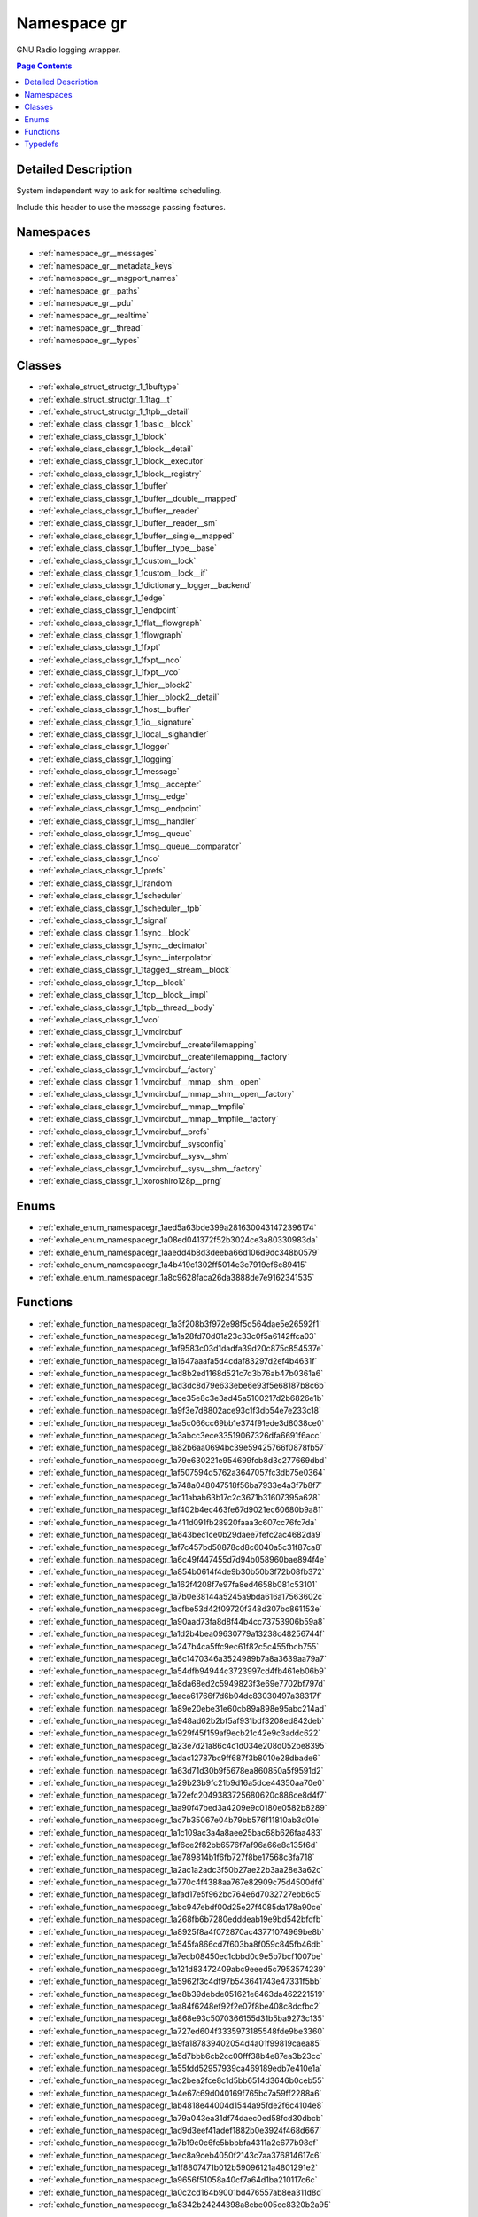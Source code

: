 
.. _namespace_gr:

Namespace gr
============


GNU Radio logging wrapper. 




.. contents:: Page Contents
   :local:
   :backlinks: none




Detailed Description
--------------------

System independent way to ask for realtime scheduling.

Include this header to use the message passing features. 





Namespaces
----------


- :ref:`namespace_gr__messages`

- :ref:`namespace_gr__metadata_keys`

- :ref:`namespace_gr__msgport_names`

- :ref:`namespace_gr__paths`

- :ref:`namespace_gr__pdu`

- :ref:`namespace_gr__realtime`

- :ref:`namespace_gr__thread`

- :ref:`namespace_gr__types`


Classes
-------


- :ref:`exhale_struct_structgr_1_1buftype`

- :ref:`exhale_struct_structgr_1_1tag__t`

- :ref:`exhale_struct_structgr_1_1tpb__detail`

- :ref:`exhale_class_classgr_1_1basic__block`

- :ref:`exhale_class_classgr_1_1block`

- :ref:`exhale_class_classgr_1_1block__detail`

- :ref:`exhale_class_classgr_1_1block__executor`

- :ref:`exhale_class_classgr_1_1block__registry`

- :ref:`exhale_class_classgr_1_1buffer`

- :ref:`exhale_class_classgr_1_1buffer__double__mapped`

- :ref:`exhale_class_classgr_1_1buffer__reader`

- :ref:`exhale_class_classgr_1_1buffer__reader__sm`

- :ref:`exhale_class_classgr_1_1buffer__single__mapped`

- :ref:`exhale_class_classgr_1_1buffer__type__base`

- :ref:`exhale_class_classgr_1_1custom__lock`

- :ref:`exhale_class_classgr_1_1custom__lock__if`

- :ref:`exhale_class_classgr_1_1dictionary__logger__backend`

- :ref:`exhale_class_classgr_1_1edge`

- :ref:`exhale_class_classgr_1_1endpoint`

- :ref:`exhale_class_classgr_1_1flat__flowgraph`

- :ref:`exhale_class_classgr_1_1flowgraph`

- :ref:`exhale_class_classgr_1_1fxpt`

- :ref:`exhale_class_classgr_1_1fxpt__nco`

- :ref:`exhale_class_classgr_1_1fxpt__vco`

- :ref:`exhale_class_classgr_1_1hier__block2`

- :ref:`exhale_class_classgr_1_1hier__block2__detail`

- :ref:`exhale_class_classgr_1_1host__buffer`

- :ref:`exhale_class_classgr_1_1io__signature`

- :ref:`exhale_class_classgr_1_1local__sighandler`

- :ref:`exhale_class_classgr_1_1logger`

- :ref:`exhale_class_classgr_1_1logging`

- :ref:`exhale_class_classgr_1_1message`

- :ref:`exhale_class_classgr_1_1msg__accepter`

- :ref:`exhale_class_classgr_1_1msg__edge`

- :ref:`exhale_class_classgr_1_1msg__endpoint`

- :ref:`exhale_class_classgr_1_1msg__handler`

- :ref:`exhale_class_classgr_1_1msg__queue`

- :ref:`exhale_class_classgr_1_1msg__queue__comparator`

- :ref:`exhale_class_classgr_1_1nco`

- :ref:`exhale_class_classgr_1_1prefs`

- :ref:`exhale_class_classgr_1_1random`

- :ref:`exhale_class_classgr_1_1scheduler`

- :ref:`exhale_class_classgr_1_1scheduler__tpb`

- :ref:`exhale_class_classgr_1_1signal`

- :ref:`exhale_class_classgr_1_1sync__block`

- :ref:`exhale_class_classgr_1_1sync__decimator`

- :ref:`exhale_class_classgr_1_1sync__interpolator`

- :ref:`exhale_class_classgr_1_1tagged__stream__block`

- :ref:`exhale_class_classgr_1_1top__block`

- :ref:`exhale_class_classgr_1_1top__block__impl`

- :ref:`exhale_class_classgr_1_1tpb__thread__body`

- :ref:`exhale_class_classgr_1_1vco`

- :ref:`exhale_class_classgr_1_1vmcircbuf`

- :ref:`exhale_class_classgr_1_1vmcircbuf__createfilemapping`

- :ref:`exhale_class_classgr_1_1vmcircbuf__createfilemapping__factory`

- :ref:`exhale_class_classgr_1_1vmcircbuf__factory`

- :ref:`exhale_class_classgr_1_1vmcircbuf__mmap__shm__open`

- :ref:`exhale_class_classgr_1_1vmcircbuf__mmap__shm__open__factory`

- :ref:`exhale_class_classgr_1_1vmcircbuf__mmap__tmpfile`

- :ref:`exhale_class_classgr_1_1vmcircbuf__mmap__tmpfile__factory`

- :ref:`exhale_class_classgr_1_1vmcircbuf__prefs`

- :ref:`exhale_class_classgr_1_1vmcircbuf__sysconfig`

- :ref:`exhale_class_classgr_1_1vmcircbuf__sysv__shm`

- :ref:`exhale_class_classgr_1_1vmcircbuf__sysv__shm__factory`

- :ref:`exhale_class_classgr_1_1xoroshiro128p__prng`


Enums
-----


- :ref:`exhale_enum_namespacegr_1aed5a63bde399a2816300431472396174`

- :ref:`exhale_enum_namespacegr_1a08ed041372f52b3024ce3a80330983da`

- :ref:`exhale_enum_namespacegr_1aaedd4b8d3deeba66d106d9dc348b0579`

- :ref:`exhale_enum_namespacegr_1a4b419c1302ff5014e3c7919ef6c89415`

- :ref:`exhale_enum_namespacegr_1a8c9628faca26da3888de7e9162341535`


Functions
---------


- :ref:`exhale_function_namespacegr_1a3f208b3f972e98f5d564dae5e26592f1`

- :ref:`exhale_function_namespacegr_1a1a28fd70d01a23c33c0f5a6142ffca03`

- :ref:`exhale_function_namespacegr_1af9583c03d1dadfa39d20c875c854537e`

- :ref:`exhale_function_namespacegr_1a1647aaafa5d4cdaf83297d2ef4b4631f`

- :ref:`exhale_function_namespacegr_1ad8b2ed1168d521c7d3b76ab47b0361a6`

- :ref:`exhale_function_namespacegr_1ad3dc8d79e633ebe6e93f5e68187b8c6b`

- :ref:`exhale_function_namespacegr_1ace35e8c3e3ad45a5100217d2b6826e1b`

- :ref:`exhale_function_namespacegr_1a9f3e7d8802ace93c1f3db54e7e233c18`

- :ref:`exhale_function_namespacegr_1aa5c066cc69bb1e374f91ede3d8038ce0`

- :ref:`exhale_function_namespacegr_1a3abcc3ece33519067326dfa6691f6acc`

- :ref:`exhale_function_namespacegr_1a82b6aa0694bc39e59425766f0878fb57`

- :ref:`exhale_function_namespacegr_1a79e630221e954699fcb8d3c277669dbd`

- :ref:`exhale_function_namespacegr_1af507594d5762a3647057fc3db75e0364`

- :ref:`exhale_function_namespacegr_1a748a048047518f56ba7933e4a3f7b8f7`

- :ref:`exhale_function_namespacegr_1ac11abab63b17c2c3671b31607395a628`

- :ref:`exhale_function_namespacegr_1af402b4ec463fe67d9021ec60680b9a81`

- :ref:`exhale_function_namespacegr_1a411d091fb28920faaa3c607cc76fc7da`

- :ref:`exhale_function_namespacegr_1a643bec1ce0b29daee7fefc2ac4682da9`

- :ref:`exhale_function_namespacegr_1af7c457bd50878cd8c6040a5c31f87ca8`

- :ref:`exhale_function_namespacegr_1a6c49f447455d7d94b058960bae894f4e`

- :ref:`exhale_function_namespacegr_1a854b0614f4de9b30b50b3f72b08fb372`

- :ref:`exhale_function_namespacegr_1a162f4208f7e97fa8ed4658b081c53101`

- :ref:`exhale_function_namespacegr_1a7b0e38144a5245a9bda616a17563602c`

- :ref:`exhale_function_namespacegr_1acfbe53d42f09720f348d307bc861153e`

- :ref:`exhale_function_namespacegr_1a90aad73fa8d8f44b4cc73753906b59a8`

- :ref:`exhale_function_namespacegr_1a1d2b4bea09630779a13238c48256744f`

- :ref:`exhale_function_namespacegr_1a247b4ca5ffc9ec61f82c5c455fbcb755`

- :ref:`exhale_function_namespacegr_1a6c1470346a3524989b7a8a3639aa79a7`

- :ref:`exhale_function_namespacegr_1a54dfb94944c3723997cd4fb461eb06b9`

- :ref:`exhale_function_namespacegr_1a8da68ed2c5949823f3e69e7702bf797d`

- :ref:`exhale_function_namespacegr_1aaca61766f7d6b04dc83030497a38317f`

- :ref:`exhale_function_namespacegr_1a89e20ebe31e60cb89a898e95abc214ad`

- :ref:`exhale_function_namespacegr_1a948ad62b2bf5af931bdf3208ed842deb`

- :ref:`exhale_function_namespacegr_1a929f45f159af9ecb21c42e9c3addc622`

- :ref:`exhale_function_namespacegr_1a23e7d21a86c4c1d034e208d052be8395`

- :ref:`exhale_function_namespacegr_1adac12787bc9ff687f3b8010e28dbade6`

- :ref:`exhale_function_namespacegr_1a63d71d30b9f5678ea860850a5f9591d2`

- :ref:`exhale_function_namespacegr_1a29b23b9fc21b9d16a5dce44350aa70e0`

- :ref:`exhale_function_namespacegr_1a72efc2049383725680620c886ce8d4f7`

- :ref:`exhale_function_namespacegr_1aa90f47bed3a4209e9c0180e0582b8289`

- :ref:`exhale_function_namespacegr_1ac7b35067e04b79bb576f11810ab3d01e`

- :ref:`exhale_function_namespacegr_1a1c109ac3a4a8aee25bac68b626faa483`

- :ref:`exhale_function_namespacegr_1af6ce2f82bb6576f7af96a66e8c135f6d`

- :ref:`exhale_function_namespacegr_1ae789814b1f6fb727f8be17568c3fa718`

- :ref:`exhale_function_namespacegr_1a2ac1a2adc3f50b27ae22b3aa28e3a62c`

- :ref:`exhale_function_namespacegr_1a770c4f4388aa767e82909c75d4500dfd`

- :ref:`exhale_function_namespacegr_1afad17e5f962bc764e6d7032727ebb6c5`

- :ref:`exhale_function_namespacegr_1abc947ebdf00d25e27f4085da178a90ce`

- :ref:`exhale_function_namespacegr_1a268fb6b7280edddeab19e9bd542bfdfb`

- :ref:`exhale_function_namespacegr_1a8925f8a4f072870ac43771074969be8b`

- :ref:`exhale_function_namespacegr_1a545fa866cd7f603ba8f059c845fb46db`

- :ref:`exhale_function_namespacegr_1a7ecb08450ec1cbbd0c9e5b7bcf1007be`

- :ref:`exhale_function_namespacegr_1a121d83472409abc9eeed5c7953574239`

- :ref:`exhale_function_namespacegr_1a5962f3c4df97b543641743e47331f5bb`

- :ref:`exhale_function_namespacegr_1ae8b39debde051621e6463da462221519`

- :ref:`exhale_function_namespacegr_1aa84f6248ef92f2e07f8be408c8dcfbc2`

- :ref:`exhale_function_namespacegr_1a868e93c5070366155d31b5ba9273c135`

- :ref:`exhale_function_namespacegr_1a727ed604f3335973185548fde9be3360`

- :ref:`exhale_function_namespacegr_1a9fa187839402054d4a01f99819caea85`

- :ref:`exhale_function_namespacegr_1a5d7bbb6cb2cc00fff38b4e87ea3b23cc`

- :ref:`exhale_function_namespacegr_1a55fdd52957939ca469189edb7e410e1a`

- :ref:`exhale_function_namespacegr_1ac2bea2fce8c1d5bb6514d3646b0ceb55`

- :ref:`exhale_function_namespacegr_1a4e67c69d040169f765bc7a59ff2288a6`

- :ref:`exhale_function_namespacegr_1ab4818e44004d1544a95fde2f6c4104e8`

- :ref:`exhale_function_namespacegr_1a79a043ea31df74daec0ed58fcd30dbcb`

- :ref:`exhale_function_namespacegr_1ad9d3eef41adef1882b0e3924f468d667`

- :ref:`exhale_function_namespacegr_1a7b19c0c6fe5bbbbfa4311a2e677b98ef`

- :ref:`exhale_function_namespacegr_1aec8a9ceb4050f2143c7aa376814617c6`

- :ref:`exhale_function_namespacegr_1a1f8807471b012b59096121a4801291e2`

- :ref:`exhale_function_namespacegr_1a9656f51058a40cf7a64d1ba210117c6c`

- :ref:`exhale_function_namespacegr_1a0c2cd164b9001bd476557ab8ea311d8d`

- :ref:`exhale_function_namespacegr_1a8342b24244398a8cbe005cc8320b2a95`


Typedefs
--------


- :ref:`exhale_typedef_namespacegr_1ae411b6afef346b4ada167a485bffb0d0`

- :ref:`exhale_typedef_namespacegr_1a1ef8a411aaabe1984139cf5a9bedde17`

- :ref:`exhale_typedef_namespacegr_1af6aeb62a5f668b95b033ec3a689f9aef`

- :ref:`exhale_typedef_namespacegr_1af32ec0b58a1ef6d6b5c9c66fc7998543`

- :ref:`exhale_typedef_namespacegr_1a995f5e055858761f3db466099eb55f0f`

- :ref:`exhale_typedef_namespacegr_1a80cdceecd14dfccf06763b646f6054fc`

- :ref:`exhale_typedef_namespacegr_1a4812df667c263948731b25a7063b427d`

- :ref:`exhale_typedef_namespacegr_1af22fba8cb82e6fcbd30bc6685e40b6f3`

- :ref:`exhale_typedef_namespacegr_1abb5ca076b8b4f6acbf6d5a79a033fc1a`

- :ref:`exhale_typedef_namespacegr_1a14226de3800846e1cf3b8a8f3eb5997f`

- :ref:`exhale_typedef_namespacegr_1a6a3c8e8cfd28af59ea0f30161f60bb05`

- :ref:`exhale_typedef_namespacegr_1a0fec23a569b2a39266348185e84e8ca8`

- :ref:`exhale_typedef_namespacegr_1a73eda10e79fd7fdfad2b48fc06fbd968`

- :ref:`exhale_typedef_namespacegr_1aad8f6def2b16f0863d64f5fdd73861be`

- :ref:`exhale_typedef_namespacegr_1ad7b97b9749277864fc5681c2eb51e387`

- :ref:`exhale_typedef_namespacegr_1ae1e9da1190f663d145e790cbf512d8ef`

- :ref:`exhale_typedef_namespacegr_1a1ef605b75fdf8904a9e48e0c9d8db852`

- :ref:`exhale_typedef_namespacegr_1a23362ecd72485c0a81d7cb4d3f9bb17d`

- :ref:`exhale_typedef_namespacegr_1ad4aea84666e5468efd75c7f580cbd967`

- :ref:`exhale_typedef_namespacegr_1abaca7fdbdb347d5b2690b992b30f3136`

- :ref:`exhale_typedef_namespacegr_1a151431341c1556ca0703e304eac650c8`

- :ref:`exhale_typedef_namespacegr_1a0b77f61373ac58a56ad902dd0bb633bf`

- :ref:`exhale_typedef_namespacegr_1a440575a806af43c9fbe72d905a907778`

- :ref:`exhale_typedef_namespacegr_1a01adc7b9b30c28bb5cf43d03e21ffebb`

- :ref:`exhale_typedef_namespacegr_1a4bc569ed9bb8aa18d6b462643ae54b62`

- :ref:`exhale_typedef_namespacegr_1aed437159ea6099bde218ef37cccfd22e`

- :ref:`exhale_typedef_namespacegr_1a346d085dad785186a5a95b1a47fa3ff6`
